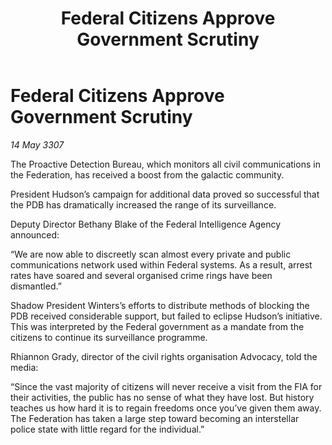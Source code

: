 :PROPERTIES:
:ID:       0d05fb04-f655-4c70-9693-b3b9b47fd25d
:END:
#+title: Federal Citizens Approve Government Scrutiny
#+filetags: :Federation:galnet:

* Federal Citizens Approve Government Scrutiny

/14 May 3307/

The Proactive Detection Bureau, which monitors all civil communications in the Federation, has received a boost from the galactic community. 

President Hudson’s campaign for additional data proved so successful that the PDB has dramatically increased the range of its surveillance.  

Deputy Director Bethany Blake of the Federal Intelligence Agency announced: 

“We are now able to discreetly scan almost every private and public communications network used within Federal systems. As a result, arrest rates have soared and several organised crime rings have been dismantled.” 

Shadow President Winters’s efforts to distribute methods of blocking the PDB received considerable support, but failed to eclipse Hudson’s initiative. This was interpreted by the Federal government as a mandate from the citizens to continue its surveillance programme. 

Rhiannon Grady, director of the civil rights organisation Advocacy, told the media: 

“Since the vast majority of citizens will never receive a visit from the FIA for their activities, the public has no sense of what they have lost. But history teaches us how hard it is to regain freedoms once you’ve given them away. The Federation has taken a large step toward becoming an interstellar police state with little regard for the individual.”
